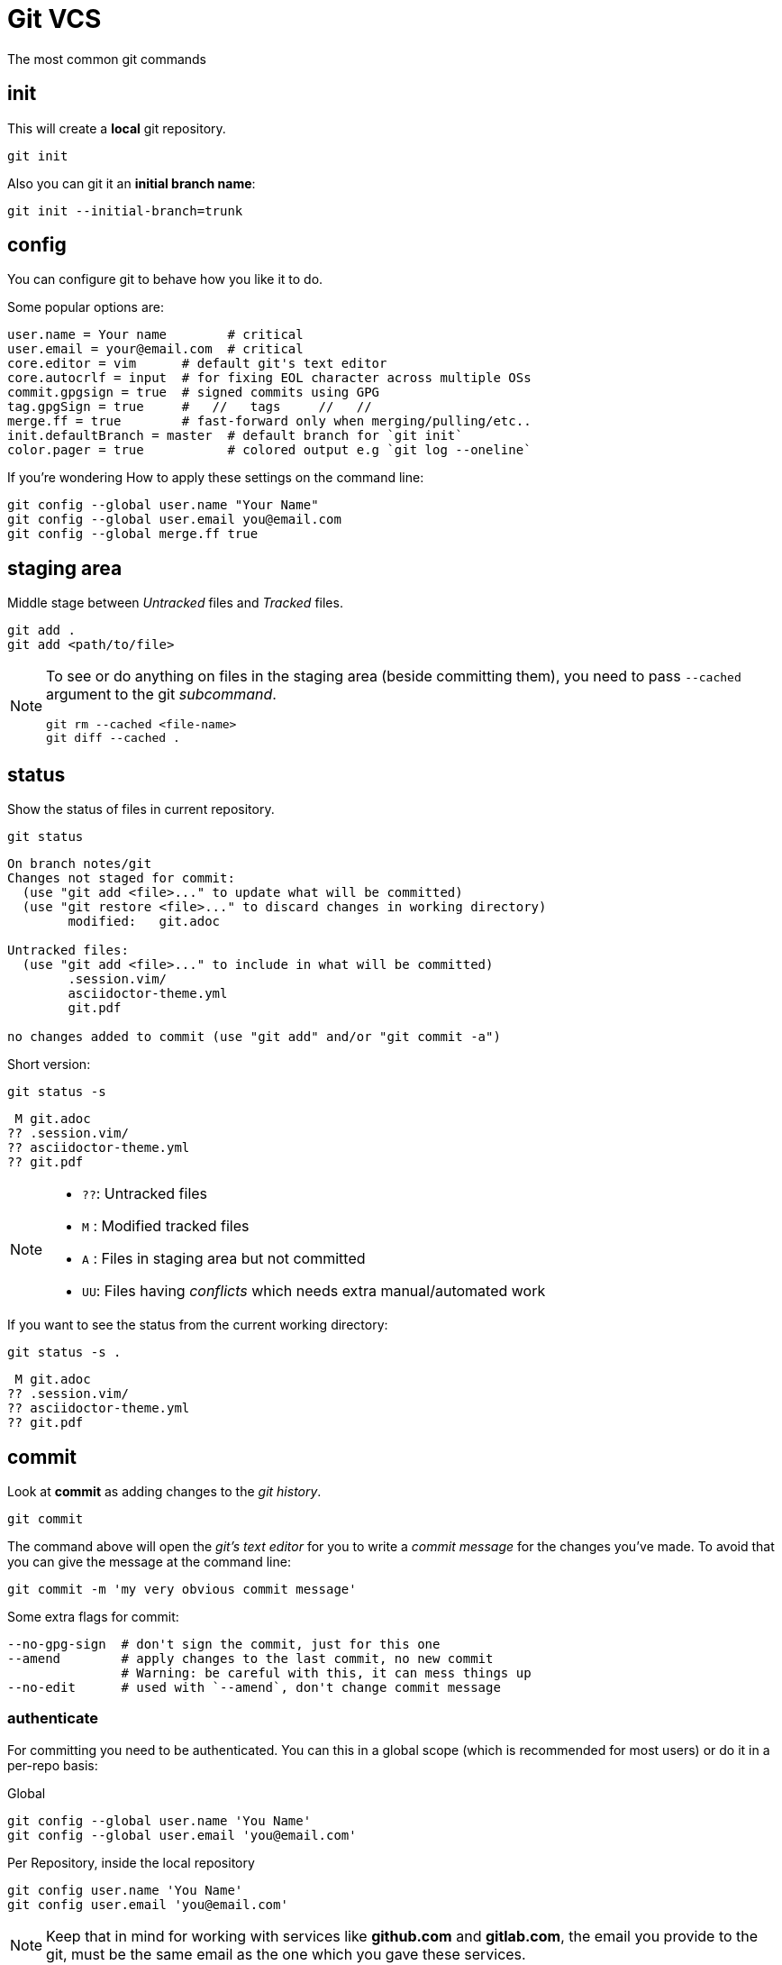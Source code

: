 = Git VCS

The most common git commands

== init

This will create a *local* git repository.

[source,bash]
----
git init
----

Also you can git it an *initial branch name*:

[source,bash]
----
git init --initial-branch=trunk
----

== config

You can configure git to behave how you like it to do.

.Some popular options are:
[source,bash]
----
user.name = Your name        # critical
user.email = your@email.com  # critical
core.editor = vim      # default git's text editor
core.autocrlf = input  # for fixing EOL character across multiple OSs
commit.gpgsign = true  # signed commits using GPG
tag.gpgSign = true     #   //   tags     //   // 
merge.ff = true        # fast-forward only when merging/pulling/etc..
init.defaultBranch = master  # default branch for `git init`
color.pager = true           # colored output e.g `git log --oneline`
----

.If you're wondering How to apply these settings on the command line:
[source,bash]
----
git config --global user.name "Your Name"
git config --global user.email you@email.com
git config --global merge.ff true
----

== staging area

Middle stage between _Untracked_ files and _Tracked_ files. 

[source,bash]
----
git add .
git add <path/to/file>
----

[NOTE]
====
To see or do anything on files in the staging area (beside committing them),
you need to pass `--cached` argument to the git _subcommand_.

[source,bash]
----
git rm --cached <file-name>
git diff --cached .
----
====

== status

Show the status of files in current repository.

[source,bash]
----
git status
----
....
On branch notes/git
Changes not staged for commit:
  (use "git add <file>..." to update what will be committed)
  (use "git restore <file>..." to discard changes in working directory)
	modified:   git.adoc

Untracked files:
  (use "git add <file>..." to include in what will be committed)
	.session.vim/
	asciidoctor-theme.yml
	git.pdf

no changes added to commit (use "git add" and/or "git commit -a")
....

.Short version:
[source,bash]
----
git status -s
----
....
 M git.adoc
?? .session.vim/
?? asciidoctor-theme.yml
?? git.pdf
....

[NOTE]
====
* `??`: Untracked files
* `M` : Modified tracked files
* `A` : Files in staging area but not committed
* `UU`: Files having _conflicts_ which needs extra manual/automated work
====

.If you want to see the status from the current working directory:
[source,bash]
----
git status -s .
----
....
 M git.adoc
?? .session.vim/
?? asciidoctor-theme.yml
?? git.pdf
....

== commit

Look at *commit* as adding changes to the _git history_.

[source,bash]
----
git commit
----

The command above will open the _git's text editor_ for you to write a _commit
message_ for the changes you've made. To avoid that you can give the message
at the command line:

[source,bash]
----
git commit -m 'my very obvious commit message'
----

.Some extra flags for commit:
[source,bash]
----
--no-gpg-sign  # don't sign the commit, just for this one
--amend        # apply changes to the last commit, no new commit
               # Warning: be careful with this, it can mess things up
--no-edit      # used with `--amend`, don't change commit message
----

=== authenticate

For committing you need to be authenticated. You can this in a global scope
(which is recommended for most users) or do it in a per-repo basis:

.Global
[source,bash]
----
git config --global user.name 'You Name'
git config --global user.email 'you@email.com'
----

.Per Repository, inside the local repository
[source,bash]
----
git config user.name 'You Name'
git config user.email 'you@email.com'
----

[NOTE]
====
Keep that in mind for working with services like *github.com* and *gitlab.com*,
the email you provide to the git, must be the same email as the one which you
gave these services.
====

== log

Shows information about the current repository such as *branches*, *commits*,
HEAD position, etc.

[source,bash]
----
git log
----
....
commit f80c36530015cb932a4d60c06f94f93cf22570cf
Author: Hossein Esmail <hosteam01@gmail.com>
Date:   Sun Oct 13 23:38:50 2024 +0330

    more / better notes for docker

commit 6e057f8ee426d75045693f417d9769c8ff2093bd
Author: Hossein Esmail <hosteam01@gmail.com>
Date:   Fri Oct 11 15:17:28 2024 +0330

    import contents

commit a9555db8084619a61b2da3c51ae04c972a242f94
Author: Hos Es <62862610+hossein-lap@users.noreply.github.com>
Date:   Wed Oct 9 20:13:41 2024 +0330

    Initial commit
....

.Some extra flags
[source,bash]
----
--oneline  # show short commit hash and only the commit message
--all      # show all branches
--graph    # draw the graph for branches
--stat     # show changed files
--show-signature  # show gpg signature
----

[source,bash]
----
git log --all --oneline --graph
----
....
* afd0009 (notes/perl, origin/notes/perl) Add array section
* f80c365 (HEAD -> notes/git, origin/notes/git) more docker notes
* 6e057f8 import contents
* a9555db Initial commit
....

.What is *HEAD*?

*HEAD* is a name which points to your *current working area*'s position in the
git repository. In the above output, inside the parentheses on the second line
you can see `HEAD \-> notes/git`, that mean *HEAD is pointing at notes/git
branch*. `notes/git` is the name of the branch that I'm writing this document
inside of it that will be merged later with `master` branch of this repository.

Now that we know HEAD is the current position, let's be a little more proactive
shall we? Okay, what about pointing at *one previous position* or
*two previous*? Easy, `HEAD~1` and `HEAD~2` are for that.

[TIP]
====
`HEAD~<number>` means `<number>` times before the *current position of HEAD*.
====

== remotes

The remote URL(s) that you are/will be working with. Most of the time it's
called *origin* but remember, it's just a name which points to an URL.

[source,bash]
----
git remote
----
....
origin
....

.Verbose output
[source,bash]
----
git remote -v
----
....
origin	git@github.com:hossein-lap/blog.posts.git (fetch)
origin	git@github.com:hossein-lap/blog.posts.git (push)
....

.Working with remotes
[source,bash]
----
git remote add <name> <url>  # add new remote URL
git remote remove <name>     # remove existing remote URL
----

. remote URL can be another directory/folder on the same machine. git does
  not care.
. If you want to connect a local repository to a remote one, you need to create
  the remote yourself

[NOTE]
====
Let's say you are working on a project on your local machine and now you've
decided to share it on github, you go create the repository on github, and
create a remote using `git remote add <name> <url>` command.
====

=== ssh vs https

Most developers prefer using `ssh` when it comes to working with remote
repositories. `ssh` has a SHA-256 hash-based key authentication method.
Unlike `https` which requires username and password each time for the
authentication.

.Generate ssh key
[source,bash]
----
ssh-keygen
----

[IMPORTANT]
====
After creating a ssh key-pair, you need to add the *public* pair of the key to
your github/gitlab account. Look for a `*.pub` file in your `~/.ssh` directory.
====

.ssh remote URL:
....
origin	git@github.com:hossein-lap/blog.posts.git (fetch)
origin	git@github.com:hossein-lap/blog.posts.git (push)
....

.https remote URL:
....
origin	https://github.com/hossein-lap/blog.posts (fetch)
origin	https://github.com/hossein-lap/blog.posts (push)
....

== clone

Cloning a repository is like downloading it from your local machine but with or
without the commit histories.

[source,bash]
----
git clone <url>
git clone https://github.com/hossein-lap/blog.posts
git clone git@github.com:hossein-lap/blog.posts.git
----

.Some extra flags
[source,bash]
----
--depth <number>   # depths of previous commit history
--branch <name>    # move HEAD to the <name> branch after clone
--origin <name>    # use <name> instead of default `origin` for remote
--bare             # clone the bare repo (useful but very advanced)
                   # see the last section for more information.
----

== fetch

Synchronize the local repository with the remote repository. This does not change
anything in the current working area. Just synchronizing.

[source,bash]
----
git fetch --all        # fetch all changes from all branches
git fetch --unshallow  # fetch all the missing contents from remote
----

== push

Upload the git history from local to the remote.

[source,bash]
----
git push <remote-name> <branch-name>
----

[source,bash]
----
git push origin master
----

.Forced push
[CAUTION]
====
You need to use `--force` flag if you want to have used `--amend` flag
(you've amended a commit) when pushing to a *unprotected* remote branch.

[source,bash]
----
git commit --amend --no-edit
git push origin feature/new-module --force
----
.Use this with caution
If the branch if *protected* you cannot use `--force` with.
You must remove it from *protected branches* first.
====

== pull

Get the changes from remote repository to the local repository.

[source,bash]
----
git pull origin master
----

[CAUTION]
====
Be careful what branch are you currently on and what branch are you pulling
from. This can mess things up very easily.
====

== branch

Working with branches.
Branches are created from one point in the history which is you current branch

.Your current branch
[source,bash]
----
git branch
----
....
* notes/git
....

.Create new branch
[source,bash]
----
git switch -C <new-branch-name>
----

Above command will create a new branch from your current position on the git
history (your current branch, your current commit) and switch to it.


Alternatively you can use `checkout` (sometimes you *need* to use `checkout`) but
the `checkout` command does a lot more than creating/switching branches.
*It can be dangerous*.

[source,bash]
----
git checkout -b <new-branch-name>
----

.Switch back to previous branch
[source,bash]
----
git checkout -
git switch -
----

== stash

To be able to change branches your current working area must be clean. Now imagine
you're middle of working on something and something new comes up which is
important, git won't allow you to change your branch until you commit your
changes (make your working area clean) so what you're gonna do? Apply a temp
commit? (you can do that on paper but it's advised against doing this). Here
`stash` comes to save the day.

`git stash` takes all your changes (on tracked files only) and temporarily
moves them on *stash area* so you can access it (move it back to your working
area) after you've did you explorations.

Let's see how `git log` looks like before stashing the changes:

.Move changes to stash from working area
[source,bash]
----
git log --oneline --all --graph
----
....
* afd0009 Add array section
* f80c365 more / better notes for docker
* 6e057f8 import contents
* a9555db Initial commit
....

.Stashing changes
[source,bash]
----
git stash push
----
....
Saved working directory and index state WIP on notes/git: f80c365 more / better notes for docker
....

Let's see how `git log` looks like at this point
[source,bash]
----
git log --oneline --all --graph
----
....
*   aa604f7 WIP on notes/git: f80c365 more / better notes for docker
|\  
| * 977460d index on notes/git: f80c365 more / better notes for docker
|/  
| * afd0009 Add array section
|/  
* f80c365 more / better notes for docker
* 6e057f8 import contents
* a9555db Initial commit
....

See all the new forks and diversions from the commits?

....
*   aa604f7 WIP on notes/git: f80c365 more / better notes for docker
|\  
| * 977460d index on notes/git: f80c365 more / better notes for docker
|/  
| * afd0009 Add array section
|/  
* f80c365 more / better notes for docker
....

.Move back changes to working area from stash
[source,bash]
----
git stash pop
----
....
On branch notes/git
Changes not staged for commit:
  (use "git add <file>..." to update what will be committed)
  (use "git restore <file>..." to discard changes in working directory)
        modified:   git.adoc

Untracked files:
  (use "git add <file>..." to include in what will be committed)
        .session.vim/
        asciidoctor-theme.yml
        git.pdf
        git.xml

no changes added to commit (use "git add" and/or "git commit -a")
Dropped refs/stash@{0} (a5eec65b3011ad09cd73c9845646ea1b87659f9e)
....

Now everything is exactly how it was before stashing:
[source,bash]
----
git log --oneline --all --graph
----
....
* afd0009 Add array section
* f80c365 more / better notes for docker
* 6e057f8 import contents
* a9555db Initial commit
....

[TIP]
====
stash has a stack-like structure.
====

[NOTE]
====
Alternatively you can use a `bare repo` with git's `worktree` feature which
allows you to have multiple branches checked-out at the same time. But it can
add complexity to your workflow. You can take a look at the last section of
this
document.
====

== rebase

Rebasing a branch is pulling the point branch was forked (created from) to a
new point.

.git's manpage does a good explanation about it:
....
Assume the following history exists and the current branch is "topic":

              A---B---C topic
             /
        D---E---F---G master

From this point, the result of either of the following commands:

    git rebase master
    git rebase master topic

would be:

                      A'--B'--C' topic
                     /
        D---E---F---G master
....

[IMPORTANT]
====
All the git manpages are available through either `git <subcommand> --help`
command or `man git-<subcommand>` command on the command line.

----
git rebase --help
man git-rebase
----
====

== restore

Restores the state of file(s) to a previous or current state in git *history*.

[CAUTION]
====
[source,bash]
----
git restore --source=HEAD .
----
====

The above command will remove all changes on the current working directory
which are not in neither staging area nor have been committed.

The `.` means *current working directory*. You can replace it with file name(s)
or (some) directory.

== reset

Okay, now we are entering the *DANGER* zone. The reset command *will remove
your commit history*. Especially with the `--hard` flag.

[WARNING]
====
[source,bash]
----
git reset --hard HEAD~1
git reset --hard 6e057f8 # reset everything to a certain point
                         # using commit hash
----
====

== patching

You can get a diff file using `git diff` command and use it later.
These "diff" files contains all changes on file(s) which can be applied on same
files somewhere else.

.Get diff file
[source,bash]
----
git diff HEAD~1 HEAD > <file-name>
git diff HEAD~1 HEAD > test-changes.diff
----

.Apply the diff
[source,bash]
----
patch -p1 < <file-name>
patch -p1 < test-changes.diff
----

[IMPORTANT]
====
Keep that in mind which the sequence of stages/commits must be *older to newer*
if you want to *apply* the changes and *newer to older* if you want to *revert*
the changes.
Reverts

[horizontal]
* *Older to newer*: Applies changes
* *Newer to older*: Reverts changes
====

[NOTE]
====
This process is called *patching* or *applying patch*.
====

[TIP]
====
When you are applying patch(es), you must be at the *exact directory* that
you've get the diff file from.

On the other words, applying patches only works when
you are applying them at the same *root directory* of getting the patch (diff
file).
====

.A diff file
[source,bash]
----
git diff Makefile default-theme.yml
----
[source,diff]
----
diff --git a/Makefile b/Makefile
index 16ab52b..db20550 100644
--- a/Makefile
+++ b/Makefile
@@ -1,6 +1,6 @@
 NAME = ttr
 
 all:
-	asciidoctor -a stylesheet=my-stylesheet.css ttr.adoc
-	# asciidoctor -a linkcss -a copycss README.adoc
+	# asciidoctor -a stylesheet=my-stylesheet.css ttr.adoc
+	asciidoctor -a linkcss -a copycss ttr.adoc
 	asciidoctor-pdf ttr.adoc --theme hos.yml
diff --git a/default-theme.yml b/default-theme.yml
index f23711b..889785a 100644
--- a/default-theme.yml
+++ b/default-theme.yml
@@ -43,11 +43,11 @@ base:
   border_color: EEEEEE
   border_radius: 4
   border_width: 0.5
-base:
-  font:
-    color: #333333
-    family: Times-Roman
-    size: 12
+# base:
+#   font:
+#     color: #333333
+#     family: Times-Roman
+#     size: 12
 role:
   lead:
     font_size: $base_font_size_large
----
